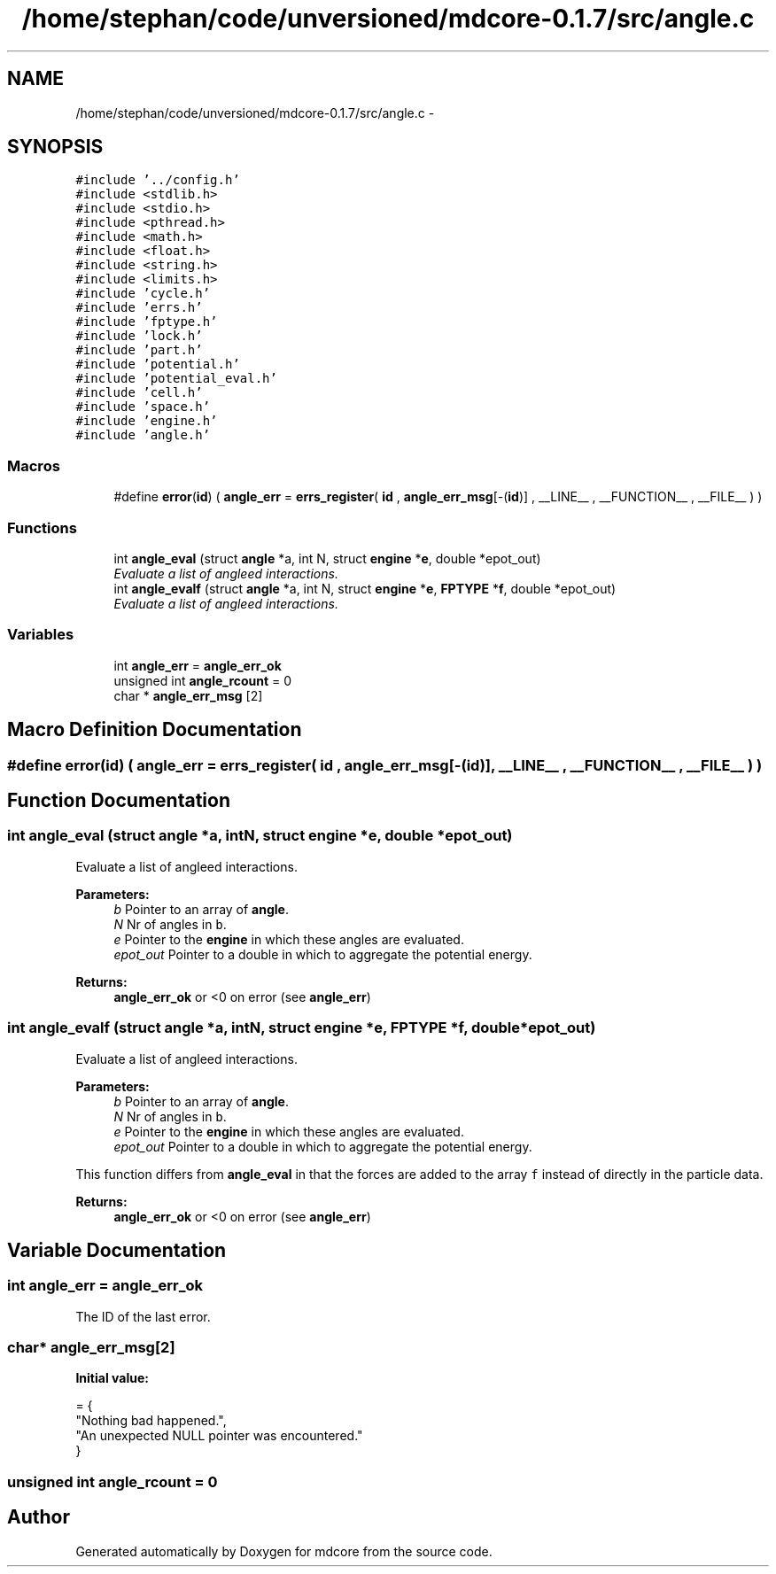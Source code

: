 .TH "/home/stephan/code/unversioned/mdcore-0.1.7/src/angle.c" 3 "Mon Jan 6 2014" "Version 0.1.5" "mdcore" \" -*- nroff -*-
.ad l
.nh
.SH NAME
/home/stephan/code/unversioned/mdcore-0.1.7/src/angle.c \- 
.SH SYNOPSIS
.br
.PP
\fC#include '\&.\&./config\&.h'\fP
.br
\fC#include <stdlib\&.h>\fP
.br
\fC#include <stdio\&.h>\fP
.br
\fC#include <pthread\&.h>\fP
.br
\fC#include <math\&.h>\fP
.br
\fC#include <float\&.h>\fP
.br
\fC#include <string\&.h>\fP
.br
\fC#include <limits\&.h>\fP
.br
\fC#include 'cycle\&.h'\fP
.br
\fC#include 'errs\&.h'\fP
.br
\fC#include 'fptype\&.h'\fP
.br
\fC#include 'lock\&.h'\fP
.br
\fC#include 'part\&.h'\fP
.br
\fC#include 'potential\&.h'\fP
.br
\fC#include 'potential_eval\&.h'\fP
.br
\fC#include 'cell\&.h'\fP
.br
\fC#include 'space\&.h'\fP
.br
\fC#include 'engine\&.h'\fP
.br
\fC#include 'angle\&.h'\fP
.br

.SS "Macros"

.in +1c
.ti -1c
.RI "#define \fBerror\fP(\fBid\fP)   ( \fBangle_err\fP = \fBerrs_register\fP( \fBid\fP , \fBangle_err_msg\fP[-(\fBid\fP)] , __LINE__ , __FUNCTION__ , __FILE__ ) )"
.br
.in -1c
.SS "Functions"

.in +1c
.ti -1c
.RI "int \fBangle_eval\fP (struct \fBangle\fP *a, int N, struct \fBengine\fP *\fBe\fP, double *epot_out)"
.br
.RI "\fIEvaluate a list of angleed interactions\&. \fP"
.ti -1c
.RI "int \fBangle_evalf\fP (struct \fBangle\fP *a, int N, struct \fBengine\fP *\fBe\fP, \fBFPTYPE\fP *\fBf\fP, double *epot_out)"
.br
.RI "\fIEvaluate a list of angleed interactions\&. \fP"
.in -1c
.SS "Variables"

.in +1c
.ti -1c
.RI "int \fBangle_err\fP = \fBangle_err_ok\fP"
.br
.ti -1c
.RI "unsigned int \fBangle_rcount\fP = 0"
.br
.ti -1c
.RI "char * \fBangle_err_msg\fP [2]"
.br
.in -1c
.SH "Macro Definition Documentation"
.PP 
.SS "#define error(\fBid\fP)   ( \fBangle_err\fP = \fBerrs_register\fP( \fBid\fP , \fBangle_err_msg\fP[-(\fBid\fP)] , __LINE__ , __FUNCTION__ , __FILE__ ) )"

.SH "Function Documentation"
.PP 
.SS "int angle_eval (struct \fBangle\fP *a, intN, struct \fBengine\fP *e, double *epot_out)"

.PP
Evaluate a list of angleed interactions\&. 
.PP
\fBParameters:\fP
.RS 4
\fIb\fP Pointer to an array of \fBangle\fP\&. 
.br
\fIN\fP Nr of angles in \fCb\fP\&. 
.br
\fIe\fP Pointer to the \fBengine\fP in which these angles are evaluated\&. 
.br
\fIepot_out\fP Pointer to a double in which to aggregate the potential energy\&.
.RE
.PP
\fBReturns:\fP
.RS 4
\fBangle_err_ok\fP or <0 on error (see \fBangle_err\fP) 
.RE
.PP

.SS "int angle_evalf (struct \fBangle\fP *a, intN, struct \fBengine\fP *e, \fBFPTYPE\fP *f, double *epot_out)"

.PP
Evaluate a list of angleed interactions\&. 
.PP
\fBParameters:\fP
.RS 4
\fIb\fP Pointer to an array of \fBangle\fP\&. 
.br
\fIN\fP Nr of angles in \fCb\fP\&. 
.br
\fIe\fP Pointer to the \fBengine\fP in which these angles are evaluated\&. 
.br
\fIepot_out\fP Pointer to a double in which to aggregate the potential energy\&.
.RE
.PP
This function differs from \fBangle_eval\fP in that the forces are added to the array \fCf\fP instead of directly in the particle data\&.
.PP
\fBReturns:\fP
.RS 4
\fBangle_err_ok\fP or <0 on error (see \fBangle_err\fP) 
.RE
.PP

.SH "Variable Documentation"
.PP 
.SS "int angle_err = \fBangle_err_ok\fP"
The ID of the last error\&. 
.SS "char* angle_err_msg[2]"
\fBInitial value:\fP
.PP
.nf
= {
        "Nothing bad happened\&.",
    "An unexpected NULL pointer was encountered\&."
        }
.fi
.SS "unsigned int angle_rcount = 0"

.SH "Author"
.PP 
Generated automatically by Doxygen for mdcore from the source code\&.
